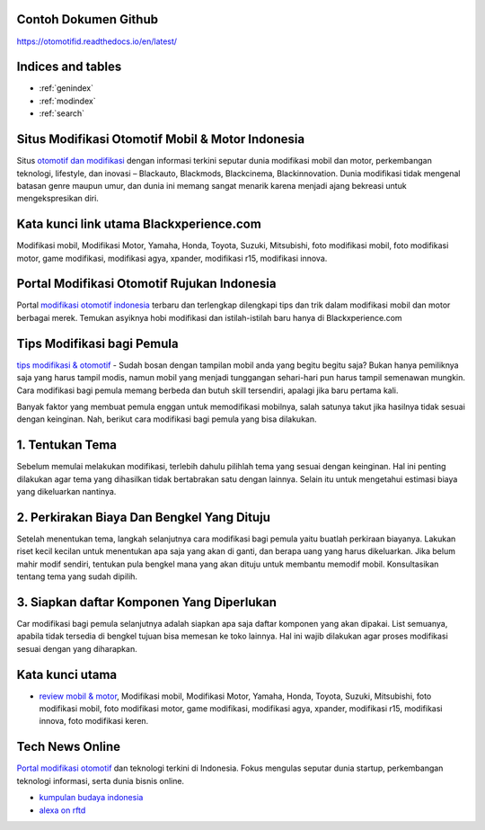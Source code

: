 .. Read the Docs Template documentation master file, created by
   sphinx-quickstart on Tue Aug 26 14:19:49 2014.
   You can adapt this file completely to your liking, but it should at least
   contain the root `toctree` directive.
   
Contoh Dokumen Github
==================   

https://otomotifid.readthedocs.io/en/latest/
   
Indices and tables
==================

* :ref:`genindex`
* :ref:`modindex`
* :ref:`search`

Situs Modifikasi Otomotif Mobil & Motor Indonesia
==================

Situs `otomotif dan modifikasi <https://www.blackxperience.com/>`_ dengan informasi terkini seputar dunia modifikasi mobil dan motor, perkembangan teknologi, lifestyle, dan inovasi – Blackauto, Blackmods, Blackcinema, Blackinnovation. Dunia modifikasi tidak mengenal batasan genre maupun umur, dan dunia ini memang sangat menarik karena menjadi ajang bekreasi untuk mengekspresikan diri. 

Kata kunci link utama Blackxperience.com
==================

Modifikasi mobil, Modifikasi Motor, Yamaha, Honda, Toyota, Suzuki, Mitsubishi, foto modifikasi mobil, foto modifikasi motor, game modifikasi, modifikasi agya, xpander, modifikasi r15, modifikasi innova.

Portal Modifikasi Otomotif Rujukan Indonesia
==================

Portal `modifikasi otomotif indonesia <https://www.blackxperience.com/blackauto/automods>`_ terbaru dan terlengkap dilengkapi tips dan trik dalam modifikasi mobil dan motor berbagai merek. Temukan asyiknya hobi modifikasi dan istilah-istilah baru hanya di Blackxperience.com

Tips Modifikasi bagi Pemula
==================

`tips modifikasi & otomotif <https://www.blackxperience.com/blackauto/autotips>`_ - Sudah bosan dengan tampilan mobil anda yang begitu begitu saja? Bukan hanya pemiliknya saja yang harus tampil modis, namun mobil yang menjadi tunggangan sehari-hari pun harus tampil semenawan mungkin. Cara modifikasi bagi pemula memang berbeda dan butuh skill tersendiri, apalagi jika baru pertama kali.

Banyak faktor yang membuat pemula enggan untuk memodifikasi mobilnya, salah satunya takut jika hasilnya tidak sesuai dengan keinginan. Nah, berikut cara modifikasi bagi pemula yang bisa dilakukan.

1. Tentukan Tema
==================

Sebelum memulai melakukan modifikasi, terlebih dahulu pilihlah tema yang sesuai dengan keinginan. Hal ini penting dilakukan agar tema yang dihasilkan tidak bertabrakan satu dengan lainnya. Selain itu untuk mengetahui estimasi biaya yang dikeluarkan nantinya.

2. Perkirakan Biaya Dan Bengkel Yang Dituju
==================

Setelah menentukan tema, langkah selanjutnya cara modifikasi bagi pemula yaitu buatlah perkiraan biayanya. Lakukan riset kecil kecilan untuk menentukan apa saja yang akan di ganti, dan berapa uang yang harus dikeluarkan. Jika belum mahir modif sendiri, tentukan pula bengkel mana yang akan dituju untuk membantu memodif mobil. Konsultasikan tentang tema yang sudah dipilih.

3. Siapkan daftar Komponen Yang Diperlukan
==================

Car modifikasi bagi pemula selanjutnya adalah siapkan apa saja daftar komponen yang akan dipakai. List semuanya, apabila tidak tersedia di bengkel tujuan bisa memesan ke toko lainnya. Hal ini wajib dilakukan agar proses modifikasi sesuai dengan yang diharapkan.

Kata kunci utama
==================

- `review mobil & motor <https://www.blackxperience.com/blackauto/autoreviews>`_, Modifikasi mobil, Modifikasi Motor, Yamaha, Honda, Toyota, Suzuki, Mitsubishi, foto modifikasi mobil, foto modifikasi motor, game modifikasi, modifikasi agya, xpander, modifikasi r15, modifikasi innova, foto modifikasi keren.

Tech News Online
==================
`Portal modifikasi otomotif <https://www.blackxperience.com/blackauto/automods>`_ dan teknologi terkini di Indonesia. Fokus mengulas seputar dunia startup, perkembangan teknologi informasi, serta dunia bisnis online.

- `kumpulan budaya indonesia <https://budaya.readthedocs.io/en/latest/>`_
- `alexa on rftd <https://alexa.readthedocs.io/en/latest/>`_
